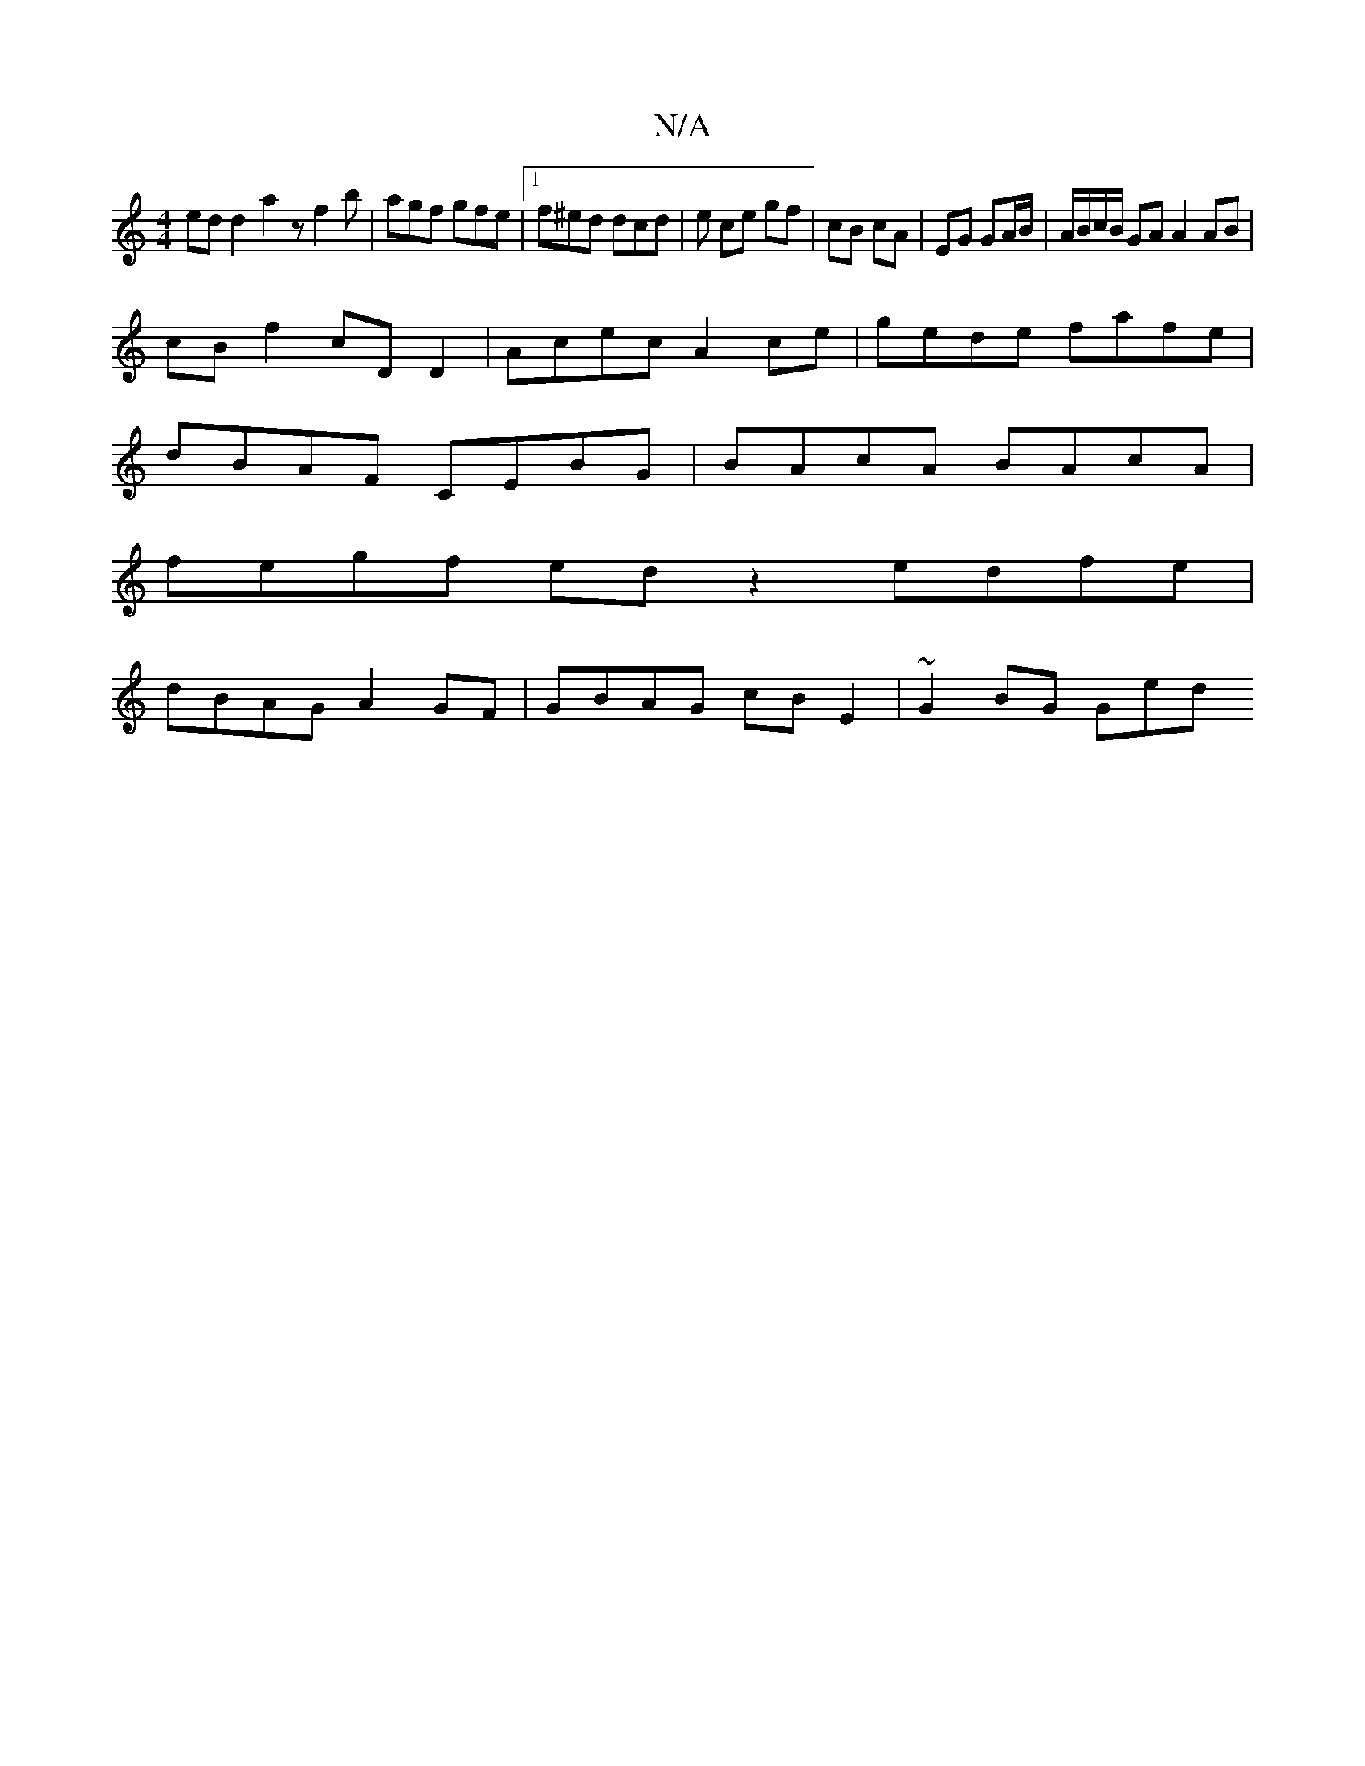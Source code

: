X:1
T:N/A
M:4/4
R:N/A
K:Cmajor
edd2 a2 z f2b | agf gfe |1 f^ed dcd | e ce gf | cB cA | EG GA/B/|A/B/c/B/ GA A2 AB |
cB f2 cD D2 | Acec A2ce | gede fafe |
dBAF CEBG | BAcA BAcA |
fegf ed z2 edfe |
dBAG A2 GF | GBAG cB E2 | ~G2BG Ged